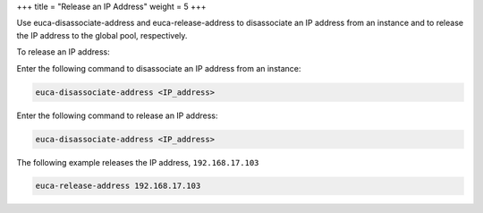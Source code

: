 +++
title = "Release an IP Address"
weight = 5
+++

..  _release_ips:

Use euca-disassociate-address and euca-release-address to disassociate an IP address from an instance and to release the IP address to the global pool, respectively. 

To release an IP address: 

Enter the following command to disassociate an IP address from an instance: 

.. code::

  euca-disassociate-address <IP_address>

Enter the following command to release an IP address: 

.. code::

  euca-disassociate-address <IP_address>

The following example releases the IP address, ``192.168.17.103`` 



.. code::

  euca-release-address 192.168.17.103

